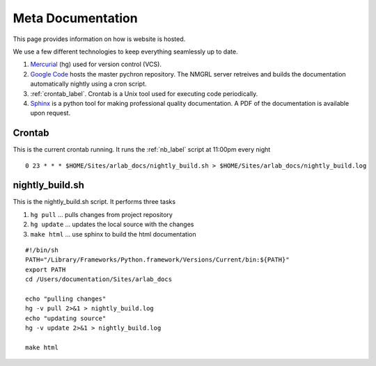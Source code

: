 =======================
Meta Documentation
=======================

This page provides information on how is website is hosted.

We use a few different technologies to keep everything seamlessly up to date.

#. `Mercurial <http://mercurial.selenic.com/>`_ (hg) used for version control (VCS). 

#. `Google Code <http://code.google.com/p/arlab>`_  hosts the master pychron repository. The NMGRL server retreives and builds the documentation automatically nightly using a cron script.

#. :ref:`crontab_label`. Crontab is a Unix tool used for executing code periodically.

#. `Sphinx <http://sphinx.pocoo.org>`_ is a python tool for making professional quality documentation. A PDF of the documentation is available upon request.

.. _crontab_label:

Crontab
----------------
This is the current crontab running. It runs the :ref:`nb_label` script at 11:00pm every night
::

	0 23 * * * $HOME/Sites/arlab_docs/nightly_build.sh > $HOME/Sites/arlab_docs/nightly_build.log


.. _nb_label:

nightly_build.sh
----------------

This is the nightly_build.sh script. It performs three tasks

#. ``hg pull`` ... pulls changes from project repository
#. ``hg update`` ... updates the local source with the changes 
#. ``make html`` ... use sphinx to build the html documentation

::

	#!/bin/sh
	PATH="/Library/Frameworks/Python.framework/Versions/Current/bin:${PATH}"
	export PATH
	cd /Users/documentation/Sites/arlab_docs
	
	echo "pulling changes"
	hg -v pull 2>&1 > nightly_build.log
	echo "updating source"
	hg -v update 2>&1 > nightly_build.log
	
	make html
	
	
	




